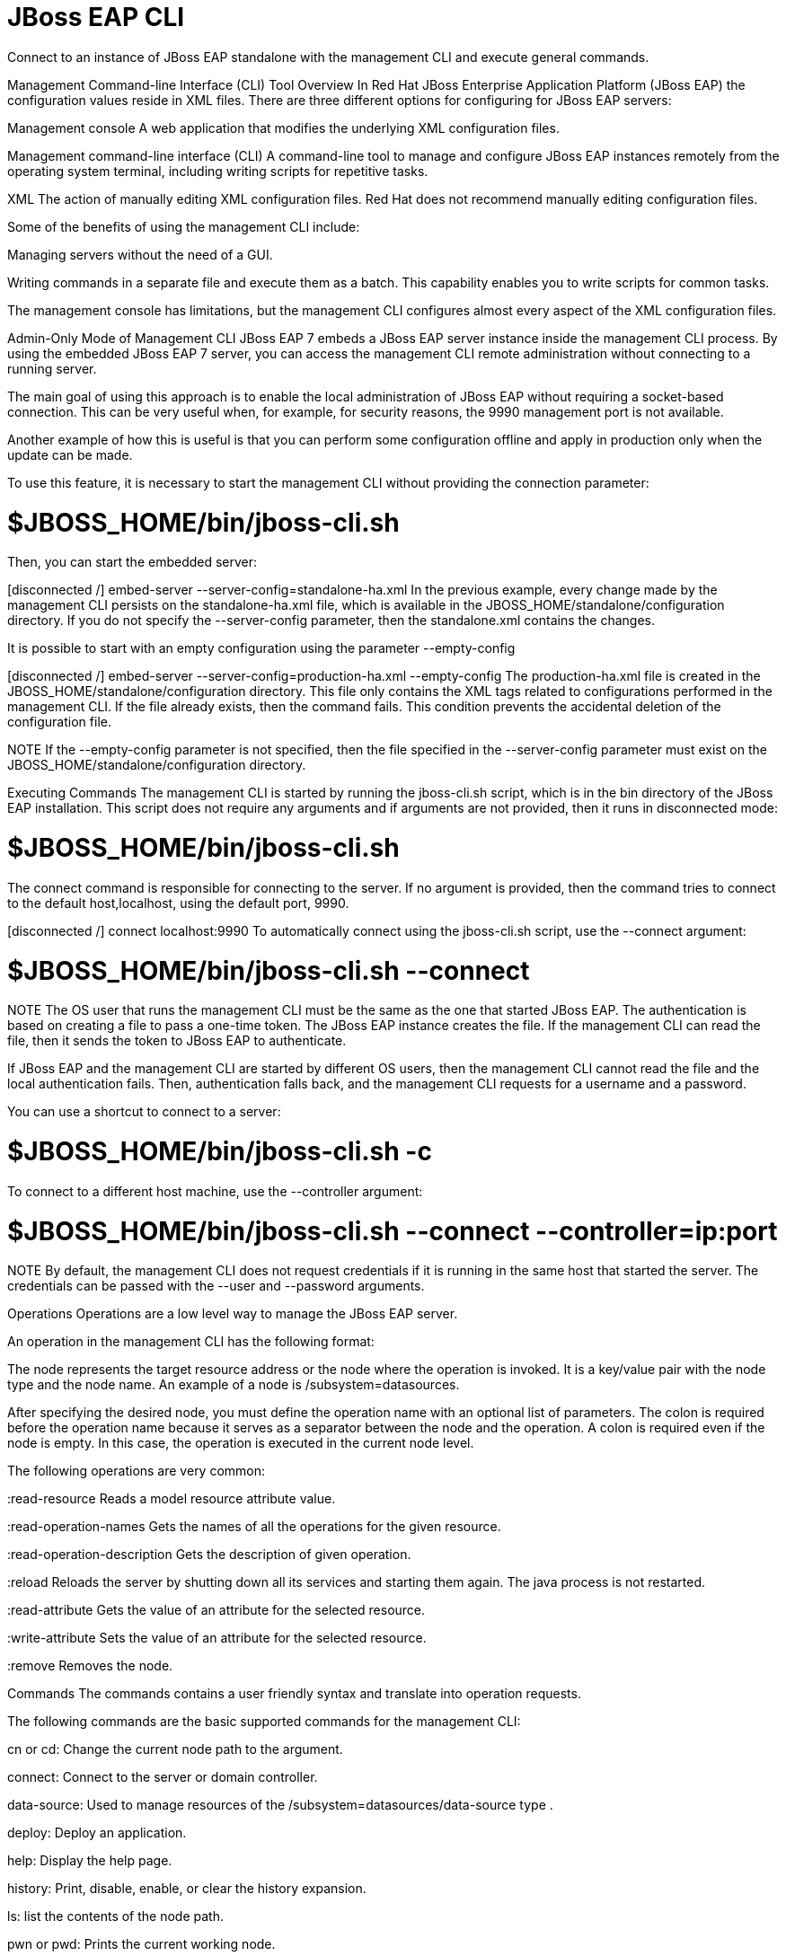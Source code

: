 = JBoss EAP CLI

Connect to an instance of JBoss EAP standalone with the management CLI and execute general commands.

Management Command-line Interface (CLI) Tool Overview
In Red Hat JBoss Enterprise Application Platform (JBoss EAP) the configuration values reside in XML files. There are three different options for configuring for JBoss EAP servers:

Management console
A web application that modifies the underlying XML configuration files.

Management command-line interface (CLI)
A command-line tool to manage and configure JBoss EAP instances remotely from the operating system terminal, including writing scripts for repetitive tasks.

XML
The action of manually editing XML configuration files. Red Hat does not recommend manually editing configuration files.

Some of the benefits of using the management CLI include:

Managing servers without the need of a GUI.

Writing commands in a separate file and execute them as a batch. This capability enables you to write scripts for common tasks.

The management console has limitations, but the management CLI configures almost every aspect of the XML configuration files.

Admin-Only Mode of Management CLI
JBoss EAP 7 embeds a JBoss EAP server instance inside the management CLI process. By using the embedded JBoss EAP 7 server, you can access the management CLI remote administration without connecting to a running server.

The main goal of using this approach is to enable the local administration of JBoss EAP without requiring a socket-based connection. This can be very useful when, for example, for security reasons, the 9990 management port is not available.

Another example of how this is useful is that you can perform some configuration offline and apply in production only when the update can be made.

To use this feature, it is necessary to start the management CLI without providing the connection parameter:

# $JBOSS_HOME/bin/jboss-cli.sh
Then, you can start the embedded server:

[disconnected /] embed-server --server-config=standalone-ha.xml
In the previous example, every change made by the management CLI persists on the standalone-ha.xml file, which is available in the JBOSS_HOME/standalone/configuration directory. If you do not specify the --server-config parameter, then the standalone.xml contains the changes.

It is possible to start with an empty configuration using the parameter --empty-config

[disconnected /] embed-server --server-config=production-ha.xml --empty-config
The production-ha.xml file is created in the JBOSS_HOME/standalone/configuration directory. This file only contains the XML tags related to configurations performed in the management CLI. If the file already exists, then the command fails. This condition prevents the accidental deletion of the configuration file.

NOTE
If the --empty-config parameter is not specified, then the file specified in the --server-config parameter must exist on the JBOSS_HOME/standalone/configuration directory.

Executing Commands
The management CLI is started by running the jboss-cli.sh script, which is in the bin directory of the JBoss EAP installation. This script does not require any arguments and if arguments are not provided, then it runs in disconnected mode:

# $JBOSS_HOME/bin/jboss-cli.sh
[disconnected /]
The connect command is responsible for connecting to the server. If no argument is provided, then the command tries to connect to the default host,localhost, using the default port, 9990.

[disconnected /] connect localhost:9990
To automatically connect using the jboss-cli.sh script, use the --connect argument:

# $JBOSS_HOME/bin/jboss-cli.sh --connect
NOTE
The OS user that runs the management CLI must be the same as the one that started JBoss EAP. The authentication is based on creating a file to pass a one-time token. The JBoss EAP instance creates the file. If the management CLI can read the file, then it sends the token to JBoss EAP to authenticate.

If JBoss EAP and the management CLI are started by different OS users, then the management CLI cannot read the file and the local authentication fails. Then, authentication falls back, and the management CLI requests for a username and a password.

You can use a shortcut to connect to a server:

# $JBOSS_HOME/bin/jboss-cli.sh -c
To connect to a different host machine, use the --controller argument:

# $JBOSS_HOME/bin/jboss-cli.sh --connect --controller=ip:port
NOTE
By default, the management CLI does not request credentials if it is running in the same host that started the server. The credentials can be passed with the --user and --password arguments.

Operations
Operations are a low level way to manage the JBoss EAP server.

An operation in the management CLI has the following format:

[node] : operation_name [ parameters ] [ headers ]
The node represents the target resource address or the node where the operation is invoked. It is a key/value pair with the node type and the node name. An example of a node is /subsystem=datasources.

After specifying the desired node, you must define the operation name with an optional list of parameters. The colon is required before the operation name because it serves as a separator between the node and the operation. A colon is required even if the node is empty. In this case, the operation is executed in the current node level.

The following operations are very common:

:read-resource
Reads a model resource attribute value.

:read-operation-names
Gets the names of all the operations for the given resource.

:read-operation-description
Gets the description of given operation.

:reload
Reloads the server by shutting down all its services and starting them again. The java process is not restarted.

:read-attribute
Gets the value of an attribute for the selected resource.

:write-attribute
Sets the value of an attribute for the selected resource.

:remove
Removes the node.

Commands
The commands contains a user friendly syntax and translate into operation requests.

The following commands are the basic supported commands for the management CLI:

cn or cd: Change the current node path to the argument.

connect: Connect to the server or domain controller.

data-source: Used to manage resources of the /subsystem=datasources/data-source type .

deploy: Deploy an application.

help: Display the help page.

history: Print, disable, enable, or clear the history expansion.

ls: list the contents of the node path.

pwn or pwd: Prints the current working node.

exit or quit: Quit the management CLI.

undeploy: Undeploy an application.

version: Prints the version and environment information.

Tab Completion
Tab completion shows all possible commands available at any point in a current command. For example, enter /. Then, press Tab to view all possible values after the / character.

[standalone@localhost:9990 /] /
core-service          deployment-overlay    interface             socket-binding-group  system-property
deployment            extension             path                  subsystem
Start typing interface after the / character, and press Tab. The management CLI not only completes the interface sub-level, but it adds an equals sign, because an equals sign is the only possible value after /interface.

Press Tab again and all the interfaces display:

[standalone@localhost:9990 /] /interface=
management  public
Running a Management CLI Script File
JBoss EAP supports using a text file for the management CLI as a script. Using this approach, you can create scripts for repetitive tasks. For example, you can create a script file that configures a data source and test a connection from the pool:

/subsystem=datasources/data-source=appDs:add\
(jndi-name=java:jboss/datasources/appDS,driver-name=h2,user-name=jb248, \
password=jb248,connection-url="jdbc:h2:mem:app;DB_CLOSE_DELAY=-1;DB_CLOSE_ON_EXIT=FALSE")
/subsystem=datasources/data-source=appDs:test-connection-in-pool
You can execute the previous content from a /home/student/create-datasource.cli text file:

# $JBOSS_HOME/jboss-cli.sh --connect --controller=localhost:9990 \
--file=/home/student/create-datasource.cli
The management CLI provides a batch command that supports multiple commands in one atomic unit. If one of the commands or operations fails, then all the other successfully commands and operations in the batch are rolled back.

In the previous example, it as good idea to create the data source using the batch command. If testing a connection from the pool fails, then the data source creation is rolled back. To execute a batch, use the run-batch command:

batch
/subsystem=datasources/data-source=appDs:add\
(jndi-name=java:jboss/datasources/appDS,driver-name=h2,user-name=jb248,\
password=jb248,connection-url="jdbc:h2:mem:app;DB_CLOSE_DELAY=-1;DB_CLOSE_ON_EXIT=FALSE")
/subsystem=datasources/data-source=appDs:test-connection-in-pool
run-batch
Running a Command from an External Script
The management CLI enables integration with external scripts. You can pass a command or an operation to the CLI by using the --command attribute:

# $JBOSS_HOME/jboss-cli.sh -c --controller=localhost:9990 \
--command="/subsystem=datasources:read-resource"
The result of the operation returns, in DMR syntax, to the script that invoked the CLI. You can specify a set of commands by using the commands attribute. This attribute specifies a comma-separated list (the list must not contain whitespace) of commands and operations that should be executed in the management CLI session.

# ./jboss-cli.sh -c --controller=localhost:9990 --commands="cd /subsystem=datasources,ls"

== Section Header

lorem ipsem...

== References

This section may not possibly have any hands-on....investigate what we can do here....





Brief overview of the EAP CLI and it's config languages

* Lots of commonly used command examples go here....but remember we have dedicated chapter for specific subsystems - DB, web, JMS etc

== JBoss EAP CLI

== References

== Lab: Accessing the JBoss EAP CLI

* Log in to EAP CLI - different ways
* Start and Stop from CLI
* Common commands
* Access and list values in different subsystems